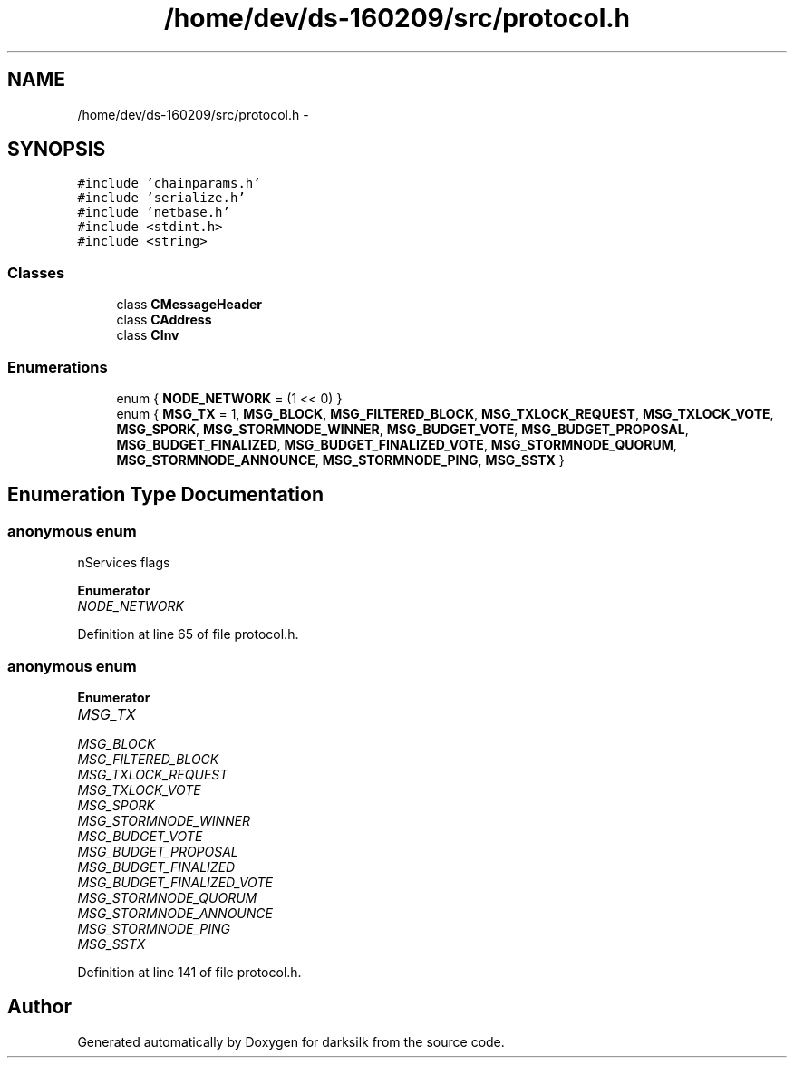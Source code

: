 .TH "/home/dev/ds-160209/src/protocol.h" 3 "Wed Feb 10 2016" "Version 1.0.0.0" "darksilk" \" -*- nroff -*-
.ad l
.nh
.SH NAME
/home/dev/ds-160209/src/protocol.h \- 
.SH SYNOPSIS
.br
.PP
\fC#include 'chainparams\&.h'\fP
.br
\fC#include 'serialize\&.h'\fP
.br
\fC#include 'netbase\&.h'\fP
.br
\fC#include <stdint\&.h>\fP
.br
\fC#include <string>\fP
.br

.SS "Classes"

.in +1c
.ti -1c
.RI "class \fBCMessageHeader\fP"
.br
.ti -1c
.RI "class \fBCAddress\fP"
.br
.ti -1c
.RI "class \fBCInv\fP"
.br
.in -1c
.SS "Enumerations"

.in +1c
.ti -1c
.RI "enum { \fBNODE_NETWORK\fP = (1 << 0) }"
.br
.ti -1c
.RI "enum { \fBMSG_TX\fP = 1, \fBMSG_BLOCK\fP, \fBMSG_FILTERED_BLOCK\fP, \fBMSG_TXLOCK_REQUEST\fP, \fBMSG_TXLOCK_VOTE\fP, \fBMSG_SPORK\fP, \fBMSG_STORMNODE_WINNER\fP, \fBMSG_BUDGET_VOTE\fP, \fBMSG_BUDGET_PROPOSAL\fP, \fBMSG_BUDGET_FINALIZED\fP, \fBMSG_BUDGET_FINALIZED_VOTE\fP, \fBMSG_STORMNODE_QUORUM\fP, \fBMSG_STORMNODE_ANNOUNCE\fP, \fBMSG_STORMNODE_PING\fP, \fBMSG_SSTX\fP }"
.br
.in -1c
.SH "Enumeration Type Documentation"
.PP 
.SS "anonymous enum"
nServices flags 
.PP
\fBEnumerator\fP
.in +1c
.TP
\fB\fINODE_NETWORK \fP\fP
.PP
Definition at line 65 of file protocol\&.h\&.
.SS "anonymous enum"

.PP
\fBEnumerator\fP
.in +1c
.TP
\fB\fIMSG_TX \fP\fP
.TP
\fB\fIMSG_BLOCK \fP\fP
.TP
\fB\fIMSG_FILTERED_BLOCK \fP\fP
.TP
\fB\fIMSG_TXLOCK_REQUEST \fP\fP
.TP
\fB\fIMSG_TXLOCK_VOTE \fP\fP
.TP
\fB\fIMSG_SPORK \fP\fP
.TP
\fB\fIMSG_STORMNODE_WINNER \fP\fP
.TP
\fB\fIMSG_BUDGET_VOTE \fP\fP
.TP
\fB\fIMSG_BUDGET_PROPOSAL \fP\fP
.TP
\fB\fIMSG_BUDGET_FINALIZED \fP\fP
.TP
\fB\fIMSG_BUDGET_FINALIZED_VOTE \fP\fP
.TP
\fB\fIMSG_STORMNODE_QUORUM \fP\fP
.TP
\fB\fIMSG_STORMNODE_ANNOUNCE \fP\fP
.TP
\fB\fIMSG_STORMNODE_PING \fP\fP
.TP
\fB\fIMSG_SSTX \fP\fP
.PP
Definition at line 141 of file protocol\&.h\&.
.SH "Author"
.PP 
Generated automatically by Doxygen for darksilk from the source code\&.

